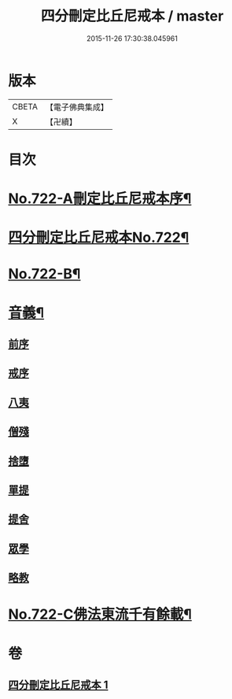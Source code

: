 #+TITLE: 四分刪定比丘尼戒本 / master
#+DATE: 2015-11-26 17:30:38.045961
* 版本
 |     CBETA|【電子佛典集成】|
 |         X|【卍續】    |

* 目次
* [[file:KR6k0050_001.txt::001-0669a1][No.722-A刪定比丘尼戒本序¶]]
* [[file:KR6k0050_001.txt::0669b5][四分刪定比丘尼戒本No.722¶]]
* [[file:KR6k0050_001.txt::0679b16][No.722-B¶]]
* [[file:KR6k0050_001.txt::0680a3][音義¶]]
** [[file:KR6k0050_001.txt::0680a3][前序]]
** [[file:KR6k0050_001.txt::0680a4][戒序]]
** [[file:KR6k0050_001.txt::0680a5][八夷]]
** [[file:KR6k0050_001.txt::0680a6][僧殘]]
** [[file:KR6k0050_001.txt::0680a7][捨墮]]
** [[file:KR6k0050_001.txt::0680a9][單提]]
** [[file:KR6k0050_001.txt::0680a15][提舍]]
** [[file:KR6k0050_001.txt::0680a16][眾學]]
** [[file:KR6k0050_001.txt::0680a18][略教]]
* [[file:KR6k0050_001.txt::0680a19][No.722-C佛法東流千有餘載¶]]
* 卷
** [[file:KR6k0050_001.txt][四分刪定比丘尼戒本 1]]
